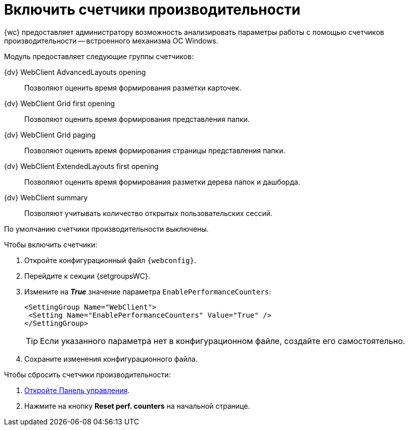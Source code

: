 = Включить счетчики производительности

{wc} предоставляет администратору возможность анализировать параметры работы с помощью счетчиков производительности -- встроенного механизма ОС Windows.

Модуль предоставляет следующие группы счетчиков:

{dv} WebClient AdvancedLayouts opening::
Позволяют оценить время формирования разметки карточек.
{dv} WebClient Grid first opening::
Позволяют оценить время формирования представления папки.
{dv} WebClient Grid paging::
Позволяют оценить время формирования страницы представления папки.
{dv} WebClient ExtendedLayouts first opening::
Позволяют оценить время формирования разметки дерева папок и дашборда.
{dv} WebClient summary::
Позволяют учитывать количество открытых пользовательских сессий.

По умолчанию счетчики производительности выключены.

.Чтобы включить счетчики:
. Откройте конфигурационный файл `{webconfig}`.
. Перейдите к секции {setgroupsWC}.
. Измените на *_True_* значение параметра `EnablePerformanceCounters`:
+
====
[source,,l]
----
<SettingGroup Name="WebClient">
 <Setting Name="EnablePerformanceCounters" Value="True" />
</SettingGroup>
----
====
+
TIP: Если указанного параметра нет в конфигурационном файле, создайте его самостоятельно.
+
. [.ph .cmd]#Сохраните изменения конфигурационного файла.#

Чтобы сбросить счетчики производительности:

. xref:controlPanel.adoc[Откройте Панель управления].
. Нажмите на кнопку [.ph .uicontrol]*Reset perf. counters* на начальной странице.
